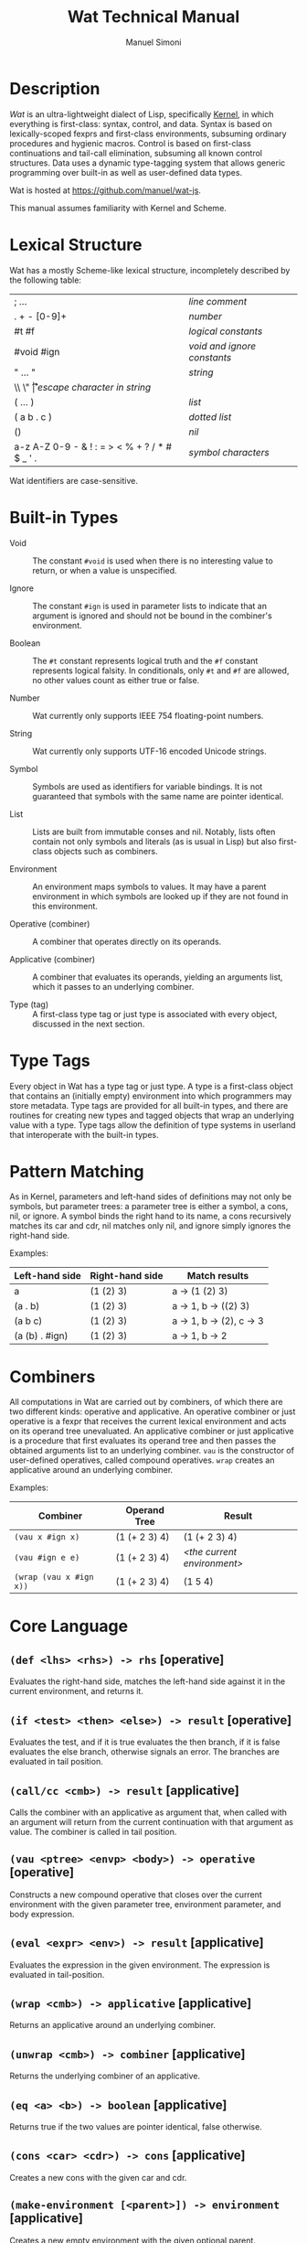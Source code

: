 #+TITLE: Wat Technical Manual

* Description

/Wat/ is an ultra-lightweight dialect of Lisp, specifically [[http://web.cs.wpi.edu/~jshutt/kernel.html][Kernel]], in
which everything is first-class: syntax, control, and data.  Syntax is
based on lexically-scoped fexprs and first-class environments,
subsuming ordinary procedures and hygienic macros.  Control is based
on first-class continuations and tail-call elimination, subsuming all
known control structures.  Data uses a dynamic type-tagging system
that allows generic programming over built-in as well as user-defined
data types.

Wat is hosted at <https://github.com/manuel/wat-js>.

This manual assumes familiarity with Kernel and Scheme.

* Lexical Structure

Wat has a mostly Scheme-like lexical structure, incompletely described
by the following table:

| ; ...                                         | /line comment/               |
| . + - [0-9]+                                  | /number/                     |
| #t #f                                         | /logical constants/          |
| #void #ign                                    | /void and ignore constants/  |
| " ... "                                       | /string/                     |
| \\ \" \n \r \t                                | /escape character in string/ |
| ( ... )                                       | /list/                       |
| ( a b . c )                                   | /dotted list/                |
| ()                                            | /nil/                        |
| a-z A-Z 0-9 - & ! : = > < % + ? / * # $ _ ' . | /symbol characters/          |

Wat identifiers are case-sensitive.

* Built-in Types

 * Void :: The constant =#void= is used when there is no interesting
   value to return, or when a value is unspecified.

 * Ignore :: The constant =#ign= is used in parameter lists to indicate
   that an argument is ignored and should not be bound in the
   combiner's environment.

 * Boolean :: The =#t= constant represents logical truth and the =#f=
   constant represents logical falsity.  In conditionals, only =#t=
   and =#f= are allowed, no other values count as either true or
   false.

 * Number :: Wat currently only supports IEEE 754 floating-point
   numbers.

 * String :: Wat currently only supports UTF-16 encoded Unicode
   strings.

 * Symbol :: Symbols are used as identifiers for variable bindings.
   It is not guaranteed that symbols with the same name are pointer
   identical.

 * List :: Lists are built from immutable conses and nil.  Notably,
   lists often contain not only symbols and literals (as is usual in
   Lisp) but also first-class objects such as combiners.

 * Environment :: An environment maps symbols to values.  It may have
   a parent environment in which symbols are looked up if they are not
   found in this environment.

 * Operative (combiner) :: A combiner that operates directly on its operands.

 * Applicative (combiner) :: A combiner that evaluates its operands, yielding an
   arguments list, which it passes to an underlying combiner.

 * Type (tag) :: A first-class type tag or just type is associated
   with every object, discussed in the next section.

* Type Tags

Every object in Wat has a type tag or just type.  A type is a
first-class object that contains an (initially empty) environment into
which programmers may store metadata.  Type tags are provided for all
built-in types, and there are routines for creating new types and
tagged objects that wrap an underlying value with a type.  Type tags
allow the definition of type systems in userland that interoperate
with the built-in types.

* Pattern Matching

As in Kernel, parameters and left-hand sides of definitions may not
only be symbols, but parameter trees: a parameter tree is either a
symbol, a cons, nil, or ignore.  A symbol binds the right hand to its
name, a cons recursively matches its car and cdr, nil matches only
nil, and ignore simply ignores the right-hand side.

Examples:

| Left-hand side | Right-hand side | Match results            |
|----------------+-----------------+--------------------------|
| a              | (1 (2) 3)       | a -> (1 (2) 3)           |
| (a . b)        | (1 (2) 3)       | a -> 1, b -> ((2) 3)     |
| (a b c)        | (1 (2) 3)       | a -> 1, b -> (2), c -> 3 |
| (a (b) . #ign) | (1 (2) 3)       | a -> 1, b -> 2           |

* Combiners

All computations in Wat are carried out by combiners, of which there
are two different kinds: operative and applicative.  An operative
combiner or just operative is a fexpr that receives the current
lexical environment and acts on its operand tree unevaluated.  An
applicative combiner or just applicative is a procedure that first
evaluates its operand tree and then passes the obtained arguments list
to an underlying combiner.  =vau= is the constructor of user-defined
operatives, called compound operatives.  =wrap= creates an applicative
around an underlying combiner.

Examples:

| Combiner                | Operand Tree  | Result                      |
|-------------------------+---------------+-----------------------------|
| =(vau x #ign x)=        | (1 (+ 2 3) 4) | (1 (+ 2 3) 4)               |
| =(vau #ign e e)=        | (1 (+ 2 3) 4) | /<the current environment>/ |
| =(wrap (vau x #ign x))= | (1 (+ 2 3) 4) | (1 5 4)                     |

* Core Language

** =(def <lhs> <rhs>) -> rhs= [operative]

Evaluates the right-hand side, matches the left-hand side against it
in the current environment, and returns it.

** =(if <test> <then> <else>) -> result= [operative]

Evaluates the test, and if it is true evaluates the then branch, if it
is false evaluates the else branch, otherwise signals an error.  The
branches are evaluated in tail position.

** =(call/cc <cmb>) -> result= [applicative]

Calls the combiner with an applicative as argument that, when called
with an argument will return from the current continuation with that
argument as value.  The combiner is called in tail position.

** =(vau <ptree> <envp> <body>) -> operative= [operative]

Constructs a new compound operative that closes over the current
environment with the given parameter tree, environment parameter, and
body expression.

** =(eval <expr> <env>) -> result= [applicative]

Evaluates the expression in the given environment.  The expression is
evaluated in tail-position.

** =(wrap <cmb>) -> applicative= [applicative]

Returns an applicative around an underlying combiner.

** =(unwrap <cmb>) -> combiner= [applicative]

Returns the underlying combiner of an applicative.

** =(eq <a> <b>) -> boolean= [applicative]

Returns true if the two values are pointer identical, false otherwise.

** =(cons <car> <cdr>) -> cons= [applicative]

Creates a new cons with the given car and cdr.

** =(make-environment [<parent>]) -> environment= [applicative]

Creates a new empty environment with the given optional parent.

** =(make-type) -> type= [applicative]

Creates a new type with an empty environment.

** =(type-environment <type>) -> environment= [applicative]

Returns the type's environment for storing metadata.

** =(type-of <val>) -> type= [applicative]

Returns an object's type.

** =(tag <type> <val>) -> tagged= [applicative]

Creates a new user-tagged object with a type and wrapping an
underlying value.

** =(untag <tagged>) -> value= [applicative]

Returns the underlying value of a user-tagged object.

** =(fail <reason>) -> |= [applicative]

Halts evaluation with an object describing the reason (typically an error).

#+AUTHOR: Manuel Simoni
#+EMAIL: msimoni@gmail.com
#+OPTIONS: toc:t num:nil creator:nil
#+STYLE: <link rel="stylesheet" type="text/css" href="stylesheet.css" />
